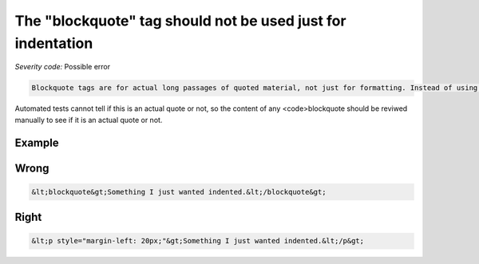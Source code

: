 ===============================
The "blockquote" tag should not be used just for indentation
===============================

*Severity code:* Possible error

.. php:class:: blockquoteNotUsedForIndentation


.. code-block:: html

    Blockquote tags are for actual long passages of quoted material, not just for formatting. Instead of using blockquote to indent content, use style sheets.




Automated tests cannot tell if this is an actual quote or not, so the content of any <code>blockquote should be reviwed manually to see if it is an actual quote or not.



Example
-------
Wrong
-----

.. code-block:: html

    &lt;blockquote&gt;Something I just wanted indented.&lt;/blockquote&gt;



Right
-----

.. code-block:: html

    &lt;p style="margin-left: 20px;"&gt;Something I just wanted indented.&lt;/p&gt;




